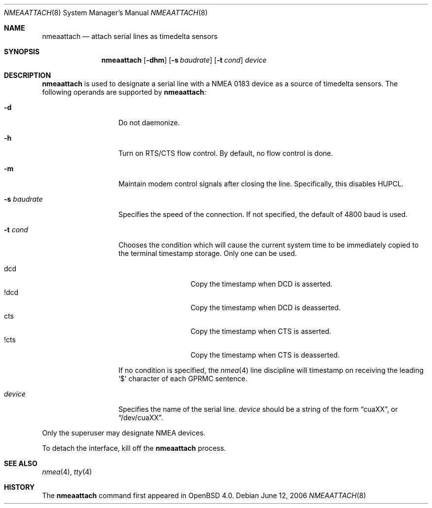 .\"	$OpenBSD: src/sbin/nmeaattach/Attic/nmeaattach.8,v 1.3 2006/10/27 16:05:27 mbalmer Exp $
.\"
.\" Copyright (c) 2006 Marc Balmer <mbalmer@openbsd.org>
.\"
.\" Permission to use, copy, modify, and distribute this software for any
.\" purpose with or without fee is hereby granted, provided that the above
.\" copyright notice and this permission notice appear in all copies.
.\"
.\" THE SOFTWARE IS PROVIDED "AS IS" AND THE AUTHOR DISCLAIMS ALL WARRANTIES
.\" WITH REGARD TO THIS SOFTWARE INCLUDING ALL IMPLIED WARRANTIES OF
.\" MERCHANTABILITY AND FITNESS. IN NO EVENT SHALL THE AUTHOR BE LIABLE FOR
.\" ANY SPECIAL, DIRECT, INDIRECT, OR CONSEQUENTIAL DAMAGES OR ANY DAMAGES
.\" WHATSOEVER RESULTING FROM LOSS OF USE, DATA OR PROFITS, WHETHER IN AN
.\" ACTION OF CONTRACT, NEGLIGENCE OR OTHER TORTIOUS ACTION, ARISING OUT OF
.\" OR IN CONNECTION WITH THE USE OR PERFORMANCE OF THIS SOFTWARE.
.\"
.Dd June 12, 2006
.Dt NMEAATTACH 8
.Os
.Sh NAME
.Nm nmeaattach
.Nd attach serial lines as timedelta sensors
.Sh SYNOPSIS
.Nm nmeaattach
.Op Fl dhm
.Op Fl s Ar baudrate
.Op Fl t Ar cond
.Ar device
.Sh DESCRIPTION
.Nm
is used to designate a serial line with a NMEA 0183 device as a source of
timedelta sensors.
The following operands are supported by
.Nm nmeaattach :
.Bl -tag -width Ar
.It Fl d
Do not daemonize.
.It Fl h
Turn on RTS/CTS flow control.
By default, no flow control is done.
.It Fl m
Maintain modem control signals after closing the line.
Specifically, this disables HUPCL.
.It Fl s Ar baudrate
Specifies the speed of the connection.
If not specified, the default of 4800 baud is used.
.It Fl t Ar cond
Chooses the condition which will cause the current system
time to be immediately copied to the terminal timestamp storage.
Only one can be used.
.Pp
.Bl -tag -width DCDXX -offset indent -compact
.It dcd
Copy the timestamp when DCD is asserted.
.It !dcd
Copy the timestamp when DCD is deasserted.
.It cts
Copy the timestamp when CTS is asserted.
.It !cts
Copy the timestamp when CTS is deasserted.
.El
.Pp
If no condition is specified, the
.Xr nmea 4
line discipline will timestamp on receiving the leading
.Sq $
character of each GPRMC sentence.
.It Ar device
Specifies the name of the serial line.
.Ar device
should be a string of the form
.Dq cuaXX ,
or
.Dq /dev/cuaXX .
.El
.Pp
Only the superuser may designate NMEA devices.
.Pp
To detach the interface, kill off the
.Nm
process.
.Sh SEE ALSO
.Xr nmea 4 ,
.Xr tty 4
.Sh HISTORY
The
.Nm
command first appeared in
.Ox 4.0 .
